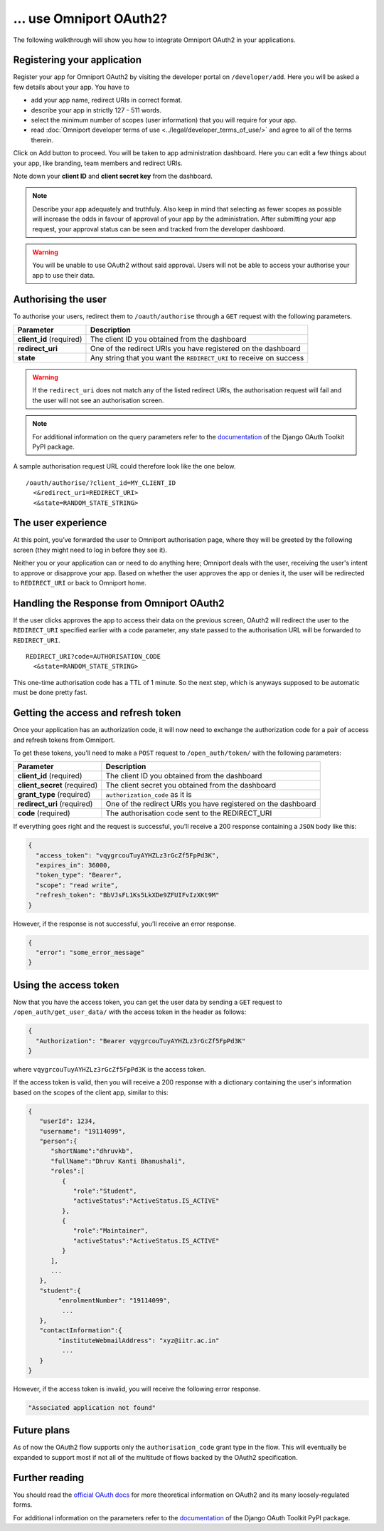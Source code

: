 ... use Omniport OAuth2?
========================

The following walkthrough will show you how to integrate Omniport OAuth2 in 
your applications.

Registering your application
----------------------------

Register your app for Omniport OAuth2 by visiting the developer portal on
``/developer/add``. Here you will be asked a few details about your app. You
have to

- add your app name, redirect URIs in correct format. 
- describe your app in strictly 127 - 511 words. 
- select the minimum number of scopes (user information) that you will require 
  for your app. 
- read 
  :doc:`Omniport developer terms of use <../legal/developer_terms_of_use/>` and
  agree to all of the terms therein.

Click on Add button to proceed. You will be taken to app administration 
dashboard. Here you can edit a few things about your app, like branding, team
members and redirect URIs.

Note down your **client ID** and **client secret key** from the dashboard.

.. note::
  
  Describe your app adequately and truthfuly. Also keep in mind that selecting
  as fewer scopes as possible will increase the odds in favour of approval of
  your app by the administration. After submitting your app request, your
  approval status can be seen and tracked from the developer dashboard.

.. warning::
  You will be unable to use OAuth2 without said approval. Users will not be able
  to access your authorise your app to use their data.

Authorising the user
--------------------

To authorise your users, redirect them to ``/oauth/authorise`` through a ``GET`` 
request with the following parameters.

========================= =====================================================================
Parameter                  Description
========================= =====================================================================
**client_id** (required)   The client ID you obtained from the dashboard
**redirect_uri**           One of the redirect URIs you have registered on the dashboard
**state**                  Any string that you want the ``REDIRECT_URI`` to receive on success
========================= =====================================================================

.. warning::

  If the ``redirect_uri`` does not match any of the listed redirect URIs, the 
  authorisation request will fail and the user will not see an authorisation 
  screen.

.. note::

  For additional information on the query parameters refer to the
  `documentation <https://django-oauth-toolkit.readthedocs.io/en/latest/>`_ of
  the Django OAuth Toolkit PyPI package.

A sample authorisation request URL could therefore look like the one below.

::
  
  /oauth/authorise/?client_id=MY_CLIENT_ID
    <&redirect_uri=REDIRECT_URI>
    <&state=RANDOM_STATE_STRING>

The user experience
-------------------

At this point, you’ve forwarded the user to Omniport authorisation page, where
they will be greeted by the following screen (they might need to log in before
they see it).

.. image:: /_static/gif/oauth.gif
  :target: /
  :align: center
  :alt: OAuth authorisation screen

Neither you or your application can or need to do anything here; Omniport
deals with the user, receiving the user's intent to approve or disapprove your 
app. Based on whether the user approves the app or denies it, the user will be 
redirected to ``REDIRECT_URI`` or back to Omniport home.

Handling the Response from Omniport OAuth2
------------------------------------------

If the user clicks approves the app to access their data on the previous screen, 
OAuth2 will redirect the user to the ``REDIRECT_URI`` specified earlier with a code 
parameter, any state passed to the authorisation URL will be forwarded to 
``REDIRECT_URI``.

::
  
  REDIRECT_URI?code=AUTHORISATION_CODE
    <&state=RANDOM_STATE_STRING>

This one-time authorisation code has a TTL of 1 minute. So the next step, which
is anyways supposed to be automatic must be done pretty fast.

Getting the access and refresh token
------------------------------------

Once your application has an authorization
code, it will now need to exchange the authorization code for a pair of access
and refresh tokens from Omniport.

To get these tokens, you’ll need to make a ``POST`` request to 
``/open_auth/token/`` with the following parameters:

============================= ===============================================================
Parameter                      Description
============================= ===============================================================
**client_id** (required)       The client ID you obtained from the dashboard
**client_secret** (required)   The client secret you obtained from the dashboard
**grant_type** (required)      ``authorization_code`` as it is
**redirect_uri** (required)    One of the redirect URIs you have registered on the dashboard
**code** (required)            The authorisation code sent to the REDIRECT_URI
============================= ===============================================================

If everything goes right and the request is successful, you’ll receive a 200
response containing a ``JSON`` body like this: 

.. code-block:: json

  {
    "access_token": "vqygrcouTuyAYHZLz3rGcZf5FpPd3K",
    "expires_in": 36000,
    "token_type": "Bearer",
    "scope": "read write",
    "refresh_token": "BbVJsFL1Ks5LkXDe9ZFUIFvIzXKt9M"
  }

However, if the response is not successful, you’ll receive an error response.

.. code-block:: json

  {
    "error": "some_error_message"
  }

Using the access token
----------------------

Now that you have the access token, you can get the user data by sending a
``GET`` request to ``/open_auth/get_user_data/`` with the access token in the
header as follows:

.. code-block:: json

  {
    "Authorization": "Bearer vqygrcouTuyAYHZLz3rGcZf5FpPd3K"
  }

where ``vqygrcouTuyAYHZLz3rGcZf5FpPd3K`` is the access token.

If the access token is valid, then you will receive a 200 response
with a dictionary containing the user's information based on the scopes
of the client app, similar to this:

.. code-block:: json

    {
       "userId": 1234,
       "username": "19114099",
       "person":{
          "shortName":"dhruvkb",
          "fullName":"Dhruv Kanti Bhanushali",
          "roles":[
             {
                "role":"Student",
                "activeStatus":"ActiveStatus.IS_ACTIVE"
             },
             {
                "role":"Maintainer",
                "activeStatus":"ActiveStatus.IS_ACTIVE"
             }
          ],
          ...
       },
       "student":{
            "enrolmentNumber": "19114099",
             ...
       },
       "contactInformation":{
            "instituteWebmailAddress": "xyz@iitr.ac.in"
             ...
       }
    }

However, if the access token is invalid, you will receive the following error response.

.. code-block::

      "Associated application not found"



Future plans
------------

As of now the OAuth2 flow supports only the ``authorisation_code`` grant type
in the flow. This will eventually be expanded to support most if not all of the
multitude of flows backed by the OAuth2 specification.

Further reading
---------------

You should read the `official OAuth docs
<https://www.oauth.com/oauth2-servers/server-side-apps/example-flow/>`_ for more
theoretical information on OAuth2 and its many loosely-regulated forms.

For additional information on the parameters refer to the `documentation
<https://django-oauth-toolkit.readthedocs.io/en/latest/>`_ of the Django OAuth
Toolkit PyPI package.